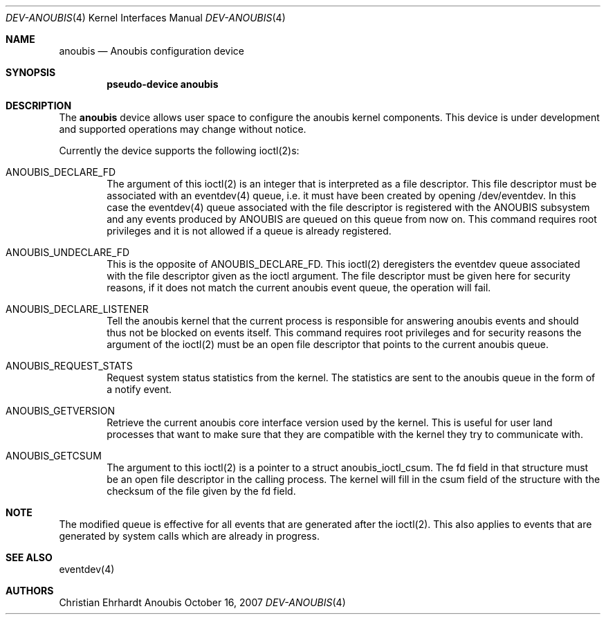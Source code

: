 .\"	$OpenBSD: mdoc.template,v 1.9 2004/07/02 10:36:57 jmc Exp $
.\"
.\" Copyright (c) 2007 GeNUA mbH <info@genua.de>
.\"
.\" All rights reserved.
.\"
.\" Redistribution and use in source and binary forms, with or without
.\" modification, are permitted provided that the following conditions
.\" are met:
.\" 1. Redistributions of source code must retain the above copyright
.\"    notice, this list of conditions and the following disclaimer.
.\" 2. Redistributions in binary form must reproduce the above copyright
.\"    notice, this list of conditions and the following disclaimer in the
.\"    documentation and/or other materials provided with the distribution.
.\"
.\" THIS SOFTWARE IS PROVIDED BY THE COPYRIGHT HOLDERS AND CONTRIBUTORS
.\" "AS IS" AND ANY EXPRESS OR IMPLIED WARRANTIES, INCLUDING, BUT NOT
.\" LIMITED TO, THE IMPLIED WARRANTIES OF MERCHANTABILITY AND FITNESS FOR
.\" A PARTICULAR PURPOSE ARE DISCLAIMED. IN NO EVENT SHALL THE COPYRIGHT
.\" OWNER OR CONTRIBUTORS BE LIABLE FOR ANY DIRECT, INDIRECT, INCIDENTAL,
.\" SPECIAL, EXEMPLARY, OR CONSEQUENTIAL DAMAGES (INCLUDING, BUT NOT LIMITED
.\" TO, PROCUREMENT OF SUBSTITUTE GOODS OR SERVICES; LOSS OF USE, DATA, OR
.\" PROFITS; OR BUSINESS INTERRUPTION) HOWEVER CAUSED AND ON ANY THEORY OF
.\" LIABILITY, WHETHER IN CONTRACT, STRICT LIABILITY, OR TORT (INCLUDING
.\" NEGLIGENCE OR OTHERWISE) ARISING IN ANY WAY OUT OF THE USE OF THIS
.\" SOFTWARE, EVEN IF ADVISED OF THE POSSIBILITY OF SUCH DAMAGE.
.\"
.\" The following requests are required for all man pages.
.Dd October 16, 2007
.Dt DEV-ANOUBIS 4
.Os Anoubis
.Sh NAME
.Nm anoubis
.Nd Anoubis configuration device
.Sh SYNOPSIS
.Cd "pseudo-device anoubis"
.Sh DESCRIPTION
The
.Nm
device allows user space to configure the anoubis kernel components.
This device is under development and supported operations may change
without notice.
.Pp
Currently the device supports the following ioctl(2)s:
.Bl -tag -width "XXXX"
.It ANOUBIS_DECLARE_FD
The argument of this ioctl(2) is an integer that is interpreted as a
file descriptor.
This file descriptor must be associated with an eventdev(4) queue, i.e. it
must have been created by opening /dev/eventdev.
In this case the eventdev(4) queue associated with the file descriptor
is registered with the ANOUBIS subsystem and any events produced by
ANOUBIS are queued on this queue from now on.
This command requires root privileges and it is not allowed if a queue
is already registered.
.It ANOUBIS_UNDECLARE_FD
This is the opposite of ANOUBIS_DECLARE_FD.
This ioctl(2) deregisters the eventdev queue associated with the file
descriptor given as the ioctl argument.
The file descriptor must be given here for security reasons, if it does
not match the current anoubis event queue, the operation will fail.
.It ANOUBIS_DECLARE_LISTENER
Tell the anoubis kernel that the current process is responsible for
answering anoubis events and should thus not be blocked on events itself.
This command requires root privileges and for security reasons the
argument of the ioctl(2) must be an open file descriptor that points
to the current anoubis queue.
.It ANOUBIS_REQUEST_STATS
Request system status statistics from the kernel.
The statistics are sent to the anoubis queue in the form of a notify event.
.It ANOUBIS_GETVERSION
Retrieve the current anoubis core interface version used by the kernel.
This is useful for user land processes that want to make sure that they
are compatible with the kernel they try to communicate with.
.It ANOUBIS_GETCSUM
The argument to this ioctl(2) is a pointer to a struct anoubis_ioctl_csum.
The fd field in that structure must be an open file descriptor in the
calling process.
The kernel will fill in the csum field of the structure with the
checksum of the file given by the fd field.
.El
.Sh NOTE
The modified queue is effective for all events that are generated
after the ioctl(2).
This also applies to events that are generated by system calls which are
already in progress.
.Sh SEE ALSO
eventdev(4)
.Sh AUTHORS
Christian Ehrhardt
